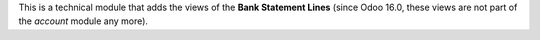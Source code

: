 This is a technical module that adds the views of the **Bank Statement Lines** (since Odoo 16.0, these views are not part of the *account* module any more).
